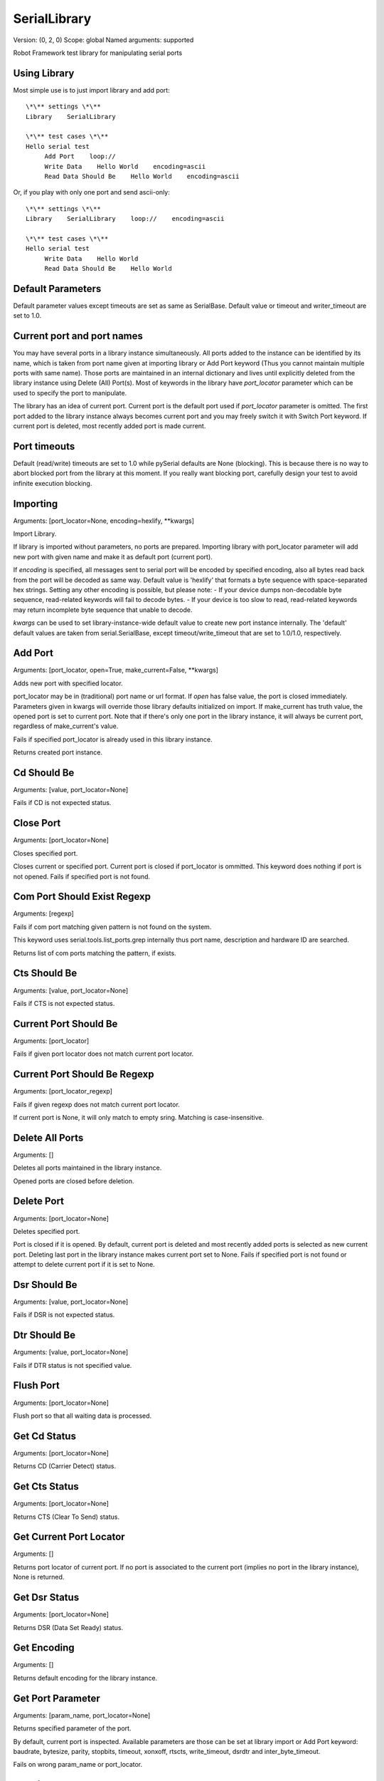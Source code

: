 SerialLibrary
=============
Version:          (0, 2, 0)
Scope:            global
Named arguments:  supported

Robot Framework test library for manipulating serial ports


Using Library
---------------

Most simple use is to just import library and add port::

    \*\** settings \*\**
    Library    SerialLibrary

    \*\** test cases \*\**
    Hello serial test
         Add Port    loop://
         Write Data    Hello World    encoding=ascii
         Read Data Should Be    Hello World    encoding=ascii

Or, if you play with only one port and send ascii-only::

    \*\** settings \*\**
    Library    SerialLibrary    loop://    encoding=ascii

    \*\** test cases \*\**
    Hello serial test
         Write Data    Hello World
         Read Data Should Be    Hello World

Default Parameters
--------------------

Default parameter values except timeouts are set as same as SerialBase.
Default value or timeout and writer_timeout are set to 1.0.


Current port and port names
-----------------------------

You may have several ports in a library instance simultaneously.
All ports added to the instance can be identified by its name, which
is taken from port name given at importing library or Add Port keyword
(Thus you cannot maintain multiple ports with same name).
Those ports are maintained in an internal dictionary and lives until
explicitly deleted from the library instance using Delete (All) Port(s).
Most of keywords in the library have `port_locator` parameter which
can be used to specify the port to manipulate.

The library has an idea of current port. Current port is the default
port used if `port_locator` parameter is omitted.  The first port added
to the library instance always becomes current port and you may freely
switch it with Switch Port keyword. If current port is deleted, most
recently added port is made current.


Port timeouts
---------------

Default (read/write) timeouts are set to 1.0 while pySerial defaults
are None (blocking). This is because there is no way to abort blocked
port from the library at this moment. If you really want blocking
port, carefully design your test to avoid infinite execution blocking.

Importing
---------
Arguments:  [port_locator=None, encoding=hexlify, \*\*kwargs]

Import Library.

If library is imported without parameters, no ports are prepared.
Importing library with port_locator parameter will add new port
with given name and make it as default port (current port).

If `encoding` is specified, all messages sent to serial port
will be encoded by specified encoding, also all bytes read back
from the port will be decoded as same way.
Default value is 'hexlify' that formats a byte sequence with
space-separated hex strings. Setting any other encoding is
possible, but please note:
- If your device dumps non-decodable byte sequence, read-related
keywords will fail to decode bytes.
- If your device is too slow to read, read-related keywords
may return incomplete byte sequence that unable to decode.

`kwargs` can be used to set library-instance-wide default value
to create new port instance internally. The 'default' default
values are taken from serial.SerialBase, except timeout/write_timeout
that are set to 1.0/1.0, respectively.

Add Port
--------
Arguments:  [port_locator, open=True, make_current=False, \*\*kwargs]

Adds new port with specified locator.

port_locator may be in (traditional) port name or url format.
If `open` has false value, the port is closed immediately.
Parameters given in kwargs will override those library defaults
initialized on import.
If make_current has truth value, the opened port is set to current
port. Note that if there's only one port in the library instance,
it will always be current port, regardless of make_current's value.

Fails if specified port_locator is already used in this library
instance.

Returns created port instance.

Cd Should Be
------------
Arguments:  [value, port_locator=None]

Fails if CD is not expected status.

Close Port
----------
Arguments:  [port_locator=None]

Closes specified port.

Closes current or specified port.
Current port is closed if port_locator is ommitted.
This keyword does nothing if port is not opened.
Fails if specified port is not found.

Com Port Should Exist Regexp
----------------------------
Arguments:  [regexp]

Fails if com port matching given pattern is not found on the system.

This keyword uses serial.tools.list_ports.grep internally thus
port name, description and hardware ID are searched.

Returns list of com ports matching the pattern, if exists.

Cts Should Be
-------------
Arguments:  [value, port_locator=None]

Fails if CTS is not expected status.

Current Port Should Be
----------------------
Arguments:  [port_locator]

Fails if given port locator does not match current port locator.

Current Port Should Be Regexp
-----------------------------
Arguments:  [port_locator_regexp]

Fails if given regexp does not match current port locator.

If current port is None, it will only match to empty sring.
Matching is case-insensitive.

Delete All Ports
----------------
Arguments:  []

Deletes all ports maintained in the library instance.

Opened ports are closed before deletion.

Delete Port
-----------
Arguments:  [port_locator=None]

Deletes specified port.

Port is closed if it is opened.
By default, current port is deleted and most recently added
ports is selected as new current port. Deleting last port
in the library instance makes current port set to None.
Fails if specified port is not found or attempt to delete
current port if it is set to None.

Dsr Should Be
-------------
Arguments:  [value, port_locator=None]

Fails if DSR is not expected status.

Dtr Should Be
-------------
Arguments:  [value, port_locator=None]

Fails if DTR status is not specified value.

Flush Port
----------
Arguments:  [port_locator=None]

Flush port so that all waiting data is processed.

Get Cd Status
-------------
Arguments:  [port_locator=None]

Returns CD (Carrier Detect) status.

Get Cts Status
--------------
Arguments:  [port_locator=None]

Returns CTS (Clear To Send) status.

Get Current Port Locator
------------------------
Arguments:  []

Returns port locator of current port.
If no port is associated to the current port (implies no port
in the library instance), None is returned.

Get Dsr Status
--------------
Arguments:  [port_locator=None]

Returns DSR (Data Set Ready) status.

Get Encoding
------------
Arguments:  []

Returns default encoding for the library instance.

Get Port Parameter
------------------
Arguments:  [param_name, port_locator=None]

Returns specified parameter of the port.

By default, current port is inspected.
Available parameters are those can be set at library import
or Add Port keyword: baudrate, bytesize, parity, stopbits,
timeout, xonxoff, rtscts, write_timeout, dsrdtr and
inter_byte_timeout.

Fails on wrong param_name or port_locator.

Get Ri Status
-------------
Arguments:  [port_locator=None]

Returns RI (Ring Indicator) status.

List Com Port Names
-------------------
Arguments:  []

Returns list of device names for com ports found on the system.

Items are sorted in dictionary order.

List Com Ports
--------------
Arguments:  []

Returns list of com ports found on the system.

This is thin-wrapper of serial.tools.list_ports.
Returned list consists of possible ListPortInfo instances.
You may access attributes of ListPortInfo by extended variable
syntax, e.g.::

    @{ports} =   List Ports
    Log  ${ports[0].device}

Open Port
---------
Arguments:  [port_locator=None]

Opens specified port.

If port_locator is ommitted, current port is opened.
If port is opened already, this keyword does nothing.
Fails if specified port is not found.

Port Should Be Closed
---------------------
Arguments:  [port_locator=None]

Fails if specified port is open.

Port Should Be Open
-------------------
Arguments:  [port_locator=None]

Fails if specified port is closed.

Port Should Have Unread Bytes
-----------------------------
Arguments:  [port_locator=None]

Fails if port input buffer does not contain data.
Fails if the port is closed.

Port Should Have Unsent Bytes
-----------------------------
Arguments:  [port_locator=None]

Fails if port output buffer does not contain data.
Also fails if the port is closed.
Not that if platform does not support out_waiting, this
keyword will fail.

Port Should Not Have Unread Bytes
---------------------------------
Arguments:  [port_locator=None]

Fails if port input buffer contains data.
Fails if the port is closed.

Port Should Not Have Unsent Bytes
---------------------------------
Arguments:  [port_locator=None]

Fails if port output buffer contains data.
Fails if the port is closed.

Read All And Log
----------------
Arguments:  [loglevel=debug, encoding=None, port_locator=None]

Read all available data and write it to log.

This is useful if you want to discard bytes in read queue, but just want
to log it.
Loglevel can be 'info', 'debug' or 'warn' (case insensitive).
Any other level causes error.
If `encoding` is not given, default encoding is used.

Read All Data
-------------
Arguments:  [encoding=None, port_locator=None]

Read all available data from the port's incoming buffer.

If `encoding` is not given, default encoding is used.

Read Data Should Be
-------------------
Arguments:  [data, encoding=None, port_locator=None]

Fails if all read bytes from the port not equals to specifed data.

This keyword compares values in byte space; data is encoded to bytes
then compared to bytes read from the port.

Read N Bytes
------------
Arguments:  [size=1, encoding=None, port_locator=None]

Reads specified number of bytes from the port.

Note that if no timeout is specified this keyword may block
until the requested number of bytes is read.
Returns (encoded) read data.

Read Until
----------
Arguments:  [terminator= , size=None, encoding=None, port_locator=None]

Read until a termination sequence is found, size exceeded or timeout.

If `encoding` is not given, default encoding is used.
Note that encoding affects terminator too, so if you want to use
character 'X' as terminator and encoding=hexlify (default), you should
call this keyword as Read Until terminator=58.

Reset Default Parameters
------------------------
Arguments:  []

Resets default parameters to those defined in serial.SerialBase.

This keyword does not directly affect those exisitng ports added
so far.

Reset Input Buffer
------------------
Arguments:  [port_locator=None]

Clears input buffer.

All data in the port's input buffer will be descarded.
Fails if the port is closed.

Reset Output Buffer
-------------------
Arguments:  [port_locator=None]

Clears outout buffer.

All data in the port's output buffer will be descarded.
Fails if the port is closed.

Ri Should Be
------------
Arguments:  [value, port_locator=None]

Fails if RI is not expected status.

Rts Should Be
-------------
Arguments:  [value, port_locator=None]

Fails if RTS status is not specified value.

Send Break
----------
Arguments:  [duration=0.25, port_locator=None]

Sends BREAK to port.

The semantics of duration is same as pySerial's send_break.

Set Default Parameters
----------------------
Arguments:  [params]

Updates default parameters with given dictionary.

Argument `params` should be a dictionary variable.
Only supported parameters are taken into account,
while others are ignored silently.
Values can be in any types and are converted into
appropreate type.

Set Dtr
-------
Arguments:  [value, port_locator=None]

Sets DTR (Data Terminal Ready) status.

Set Encoding
------------
Arguments:  [encoding=None]

Sets default encoding for the library instance.

Returns previous encoding.
If encoding is set to None, just returns current encoding.

Set Input Flow Control
----------------------
Arguments:  [enable=True, port_locator=None]

[Unsupported] Sets input flow control status on the port.

Fails if platforms that does not support the feature.

Set Output Flow Control
-----------------------
Arguments:  [enable=True, port_locator=None]

[Unsupported] Sets input flow control status on the port.

Fails if the platform that does not support the feature.

Set Port Parameter
------------------
Arguments:  [param_name, value, port_locator=None]

Sets port parameter.

By default, current port is affected.
Available parameters are same as Get Port Parameter keyword.
For most parameter, changing it on opened port will cause
port reconfiguration.
Fails on wrong param_name or port_locator.
Returns previous value.

Set Rs485 Mode
--------------
Arguments:  [status, port_locator=None]

Sets RS485 mode on the port.

Fails if the platform that does not support the feature.

Set Rts
-------
Arguments:  [value, port_locator=None]

Sets RTS (Request To Send) status.

Switch Port
-----------
Arguments:  [port_locator]

Make specified port as current port.

Fails if specified port is not added in the library
instance.

Write Data
----------
Arguments:  [data, encoding=None, port_locator=None]

Writes data into the port.

If data is a Python's byte string object, it will be written
to the port intact. If data is unicode string, it will be
encoded with given encoding before writing. Otherwise,
data is converted to unicode and processed same as unicode string.

